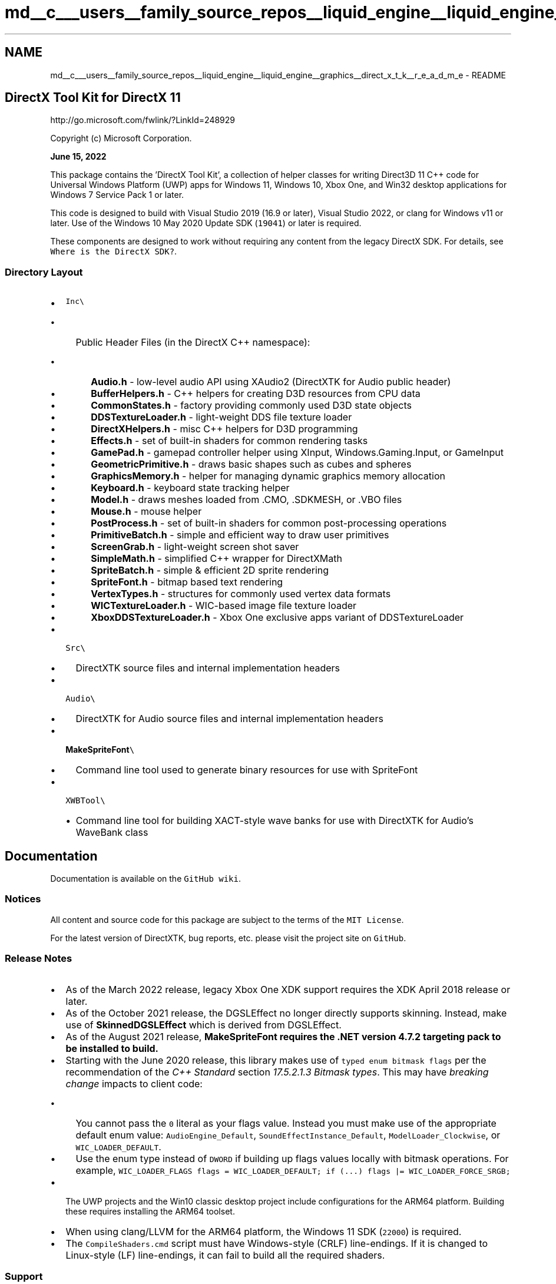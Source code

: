 .TH "md__c___users__family_source_repos__liquid_engine__liquid_engine__graphics__direct_x_t_k__r_e_a_d_m_e" 3 "Fri Aug 11 2023" "Liquid Engine" \" -*- nroff -*-
.ad l
.nh
.SH NAME
md__c___users__family_source_repos__liquid_engine__liquid_engine__graphics__direct_x_t_k__r_e_a_d_m_e \- README 
.PP

.SH "DirectX Tool Kit for DirectX 11"
.PP
http://go.microsoft.com/fwlink/?LinkId=248929
.PP
Copyright (c) Microsoft Corporation\&.
.PP
\fBJune 15, 2022\fP
.PP
This package contains the 'DirectX Tool Kit', a collection of helper classes for writing Direct3D 11 C++ code for Universal Windows Platform (UWP) apps for Windows 11, Windows 10, Xbox One, and Win32 desktop applications for Windows 7 Service Pack 1 or later\&.
.PP
This code is designed to build with Visual Studio 2019 (16\&.9 or later), Visual Studio 2022, or clang for Windows v11 or later\&. Use of the Windows 10 May 2020 Update SDK (\fC19041\fP) or later is required\&.
.PP
These components are designed to work without requiring any content from the legacy DirectX SDK\&. For details, see \fCWhere is the DirectX SDK?\fP\&.
.SS "Directory Layout"
.IP "\(bu" 2
\fCInc\\\fP
.IP "  \(bu" 4
Public Header Files (in the DirectX C++ namespace):
.IP "    \(bu" 6
\fBAudio\&.h\fP - low-level audio API using XAudio2 (DirectXTK for Audio public header)
.IP "    \(bu" 6
\fBBufferHelpers\&.h\fP - C++ helpers for creating D3D resources from CPU data
.IP "    \(bu" 6
\fBCommonStates\&.h\fP - factory providing commonly used D3D state objects
.IP "    \(bu" 6
\fBDDSTextureLoader\&.h\fP - light-weight DDS file texture loader
.IP "    \(bu" 6
\fBDirectXHelpers\&.h\fP - misc C++ helpers for D3D programming
.IP "    \(bu" 6
\fBEffects\&.h\fP - set of built-in shaders for common rendering tasks
.IP "    \(bu" 6
\fBGamePad\&.h\fP - gamepad controller helper using XInput, Windows\&.Gaming\&.Input, or GameInput
.IP "    \(bu" 6
\fBGeometricPrimitive\&.h\fP - draws basic shapes such as cubes and spheres
.IP "    \(bu" 6
\fBGraphicsMemory\&.h\fP - helper for managing dynamic graphics memory allocation
.IP "    \(bu" 6
\fBKeyboard\&.h\fP - keyboard state tracking helper
.IP "    \(bu" 6
\fBModel\&.h\fP - draws meshes loaded from \&.CMO, \&.SDKMESH, or \&.VBO files
.IP "    \(bu" 6
\fBMouse\&.h\fP - mouse helper
.IP "    \(bu" 6
\fBPostProcess\&.h\fP - set of built-in shaders for common post-processing operations
.IP "    \(bu" 6
\fBPrimitiveBatch\&.h\fP - simple and efficient way to draw user primitives
.IP "    \(bu" 6
\fBScreenGrab\&.h\fP - light-weight screen shot saver
.IP "    \(bu" 6
\fBSimpleMath\&.h\fP - simplified C++ wrapper for DirectXMath
.IP "    \(bu" 6
\fBSpriteBatch\&.h\fP - simple & efficient 2D sprite rendering
.IP "    \(bu" 6
\fBSpriteFont\&.h\fP - bitmap based text rendering
.IP "    \(bu" 6
\fBVertexTypes\&.h\fP - structures for commonly used vertex data formats
.IP "    \(bu" 6
\fBWICTextureLoader\&.h\fP - WIC-based image file texture loader
.IP "    \(bu" 6
\fBXboxDDSTextureLoader\&.h\fP - Xbox One exclusive apps variant of DDSTextureLoader
.PP

.PP

.IP "\(bu" 2
\fCSrc\\\fP
.IP "  \(bu" 4
DirectXTK source files and internal implementation headers
.PP

.IP "\(bu" 2
\fCAudio\\\fP
.IP "  \(bu" 4
DirectXTK for Audio source files and internal implementation headers
.PP

.IP "\(bu" 2
\fC\fBMakeSpriteFont\fP\\\fP
.IP "  \(bu" 4
Command line tool used to generate binary resources for use with SpriteFont
.PP

.IP "\(bu" 2
\fCXWBTool\\\fP
.IP "  \(bu" 4
Command line tool for building XACT-style wave banks for use with DirectXTK for Audio's WaveBank class
.PP

.PP
.SH "Documentation"
.PP
Documentation is available on the \fCGitHub wiki\fP\&.
.SS "Notices"
All content and source code for this package are subject to the terms of the \fCMIT License\fP\&.
.PP
For the latest version of DirectXTK, bug reports, etc\&. please visit the project site on \fCGitHub\fP\&.
.SS "Release Notes"
.IP "\(bu" 2
As of the March 2022 release, legacy Xbox One XDK support requires the XDK April 2018 release or later\&.
.IP "\(bu" 2
As of the October 2021 release, the DGSLEffect no longer directly supports skinning\&. Instead, make use of \fBSkinnedDGSLEffect\fP which is derived from DGSLEffect\&.
.IP "\(bu" 2
As of the August 2021 release, \fB\fBMakeSpriteFont\fP\fP requires the \&.NET version 4\&.7\&.2 targeting pack to be installed to build\&.
.IP "\(bu" 2
Starting with the June 2020 release, this library makes use of \fCtyped enum bitmask flags\fP per the recommendation of the \fIC++ Standard\fP section \fI17\&.5\&.2\&.1\&.3 Bitmask types\fP\&. This may have \fIbreaking change\fP impacts to client code:
.IP "  \(bu" 4
You cannot pass the \fC0\fP literal as your flags value\&. Instead you must make use of the appropriate default enum value: \fCAudioEngine_Default\fP, \fCSoundEffectInstance_Default\fP, \fCModelLoader_Clockwise\fP, or \fCWIC_LOADER_DEFAULT\fP\&.
.IP "  \(bu" 4
Use the enum type instead of \fCDWORD\fP if building up flags values locally with bitmask operations\&. For example, \fCWIC_LOADER_FLAGS flags = WIC_LOADER_DEFAULT; if (\&.\&.\&.) flags |= WIC_LOADER_FORCE_SRGB;\fP
.PP

.IP "\(bu" 2
The UWP projects and the Win10 classic desktop project include configurations for the ARM64 platform\&. Building these requires installing the ARM64 toolset\&.
.IP "\(bu" 2
When using clang/LLVM for the ARM64 platform, the Windows 11 SDK (\fC22000\fP) is required\&.
.IP "\(bu" 2
The \fCCompileShaders\&.cmd\fP script must have Windows-style (CRLF) line-endings\&. If it is changed to Linux-style (LF) line-endings, it can fail to build all the required shaders\&.
.PP
.SS "Support"
For questions, consider using \fCStack Overflow\fP with the \fIdirectxtk\fP tag, or the \fCDirectX Discord Server\fP in the \fIdx9-dx11-developers\fP channel\&.
.PP
For bug reports and feature requests, please use GitHub \fCissues\fP for this project\&.
.SS "Contributing"
This project welcomes contributions and suggestions\&. Most contributions require you to agree to a Contributor License Agreement (CLA) declaring that you have the right to, and actually do, grant us the rights to use your contribution\&. For details, visit https://cla.opensource.microsoft.com\&.
.PP
When you submit a pull request, a CLA bot will automatically determine whether you need to provide a CLA and decorate the PR appropriately (e\&.g\&., status check, comment)\&. Simply follow the instructions provided by the bot\&. You will only need to do this once across all repos using our CLA\&.
.PP
This project has adopted the \fCMicrosoft Open Source Code of Conduct\fP\&. For more information see the \fCCode of Conduct FAQ\fP or contact \fCopencode@microsoft\&.com\fP with any additional questions or comments\&.
.SS "Trademarks"
This project may contain trademarks or logos for projects, products, or services\&. Authorized use of Microsoft trademarks or logos is subject to and must follow \fCMicrosoft's Trademark & Brand Guidelines\fP\&. Use of Microsoft trademarks or logos in modified versions of this project must not cause confusion or imply Microsoft sponsorship\&. Any use of third-party trademarks or logos are subject to those third-party's policies\&.
.SS "Credits"
The \fIDirectX Tool Kit\fP is the work of Shawn Hargreaves and Chuck Walbourn, with contributions from Aaron Rodriguez Hernandez, and Dani Roman\&.
.PP
Thanks to Shanon Drone for the SDKMESH file format\&.
.PP
Thanks to Adrian Tsai for the geodesic sphere implementation\&.
.PP
Thanks to Garrett Serack for his help in creating the NuGet packages for DirectX Tool Kit\&.
.PP
Thanks to Roberto Sonnino for his help with the \fCCMO\fP, DGSL rendering, and the VS Starter Kit animation\&.
.PP
Thanks to Pete Lewis and Justin Saunders for the normal-mapped and PBR shaders implementation\&. 
